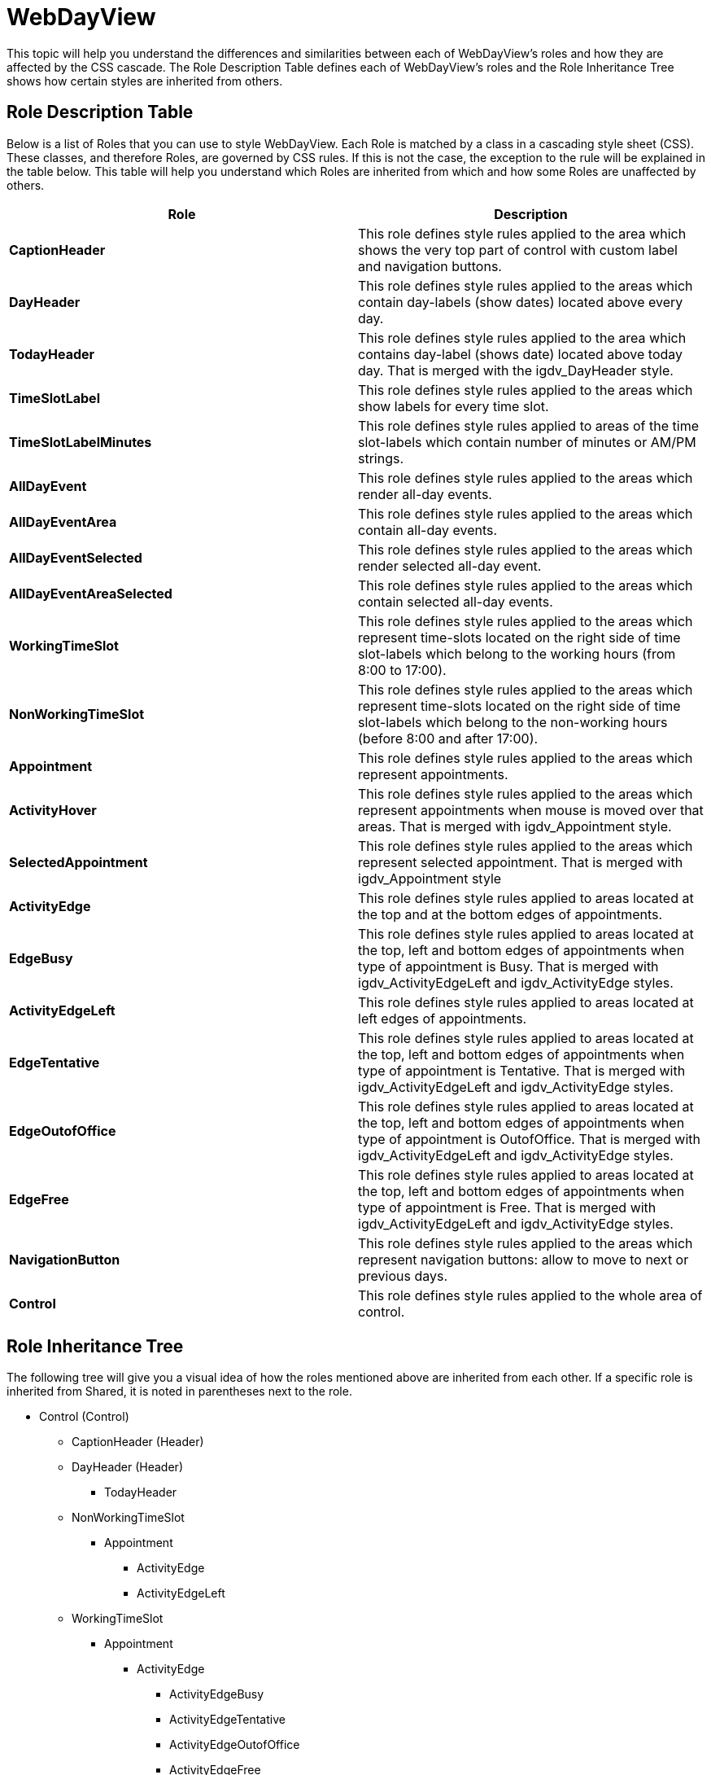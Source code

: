 ﻿////

|metadata|
{
    "name": "webappstylist-styling-specific-components-webdayview",
    "controlName": ["WebAppStylist"],
    "tags": ["Scheduling","Styling","Theming"],
    "guid": "{0E560794-CAB5-4C14-94E8-B34E5F1A712F}",  
    "buildFlags": [],
    "createdOn": "0001-01-01T00:00:00Z"
}
|metadata|
////

= WebDayView

This topic will help you understand the differences and similarities between each of WebDayView's roles and how they are affected by the CSS cascade. The Role Description Table defines each of WebDayView's roles and the Role Inheritance Tree shows how certain styles are inherited from others.

== Role Description Table

Below is a list of Roles that you can use to style WebDayView. Each Role is matched by a class in a cascading style sheet (CSS). These classes, and therefore Roles, are governed by CSS rules. If this is not the case, the exception to the rule will be explained in the table below. This table will help you understand which Roles are inherited from which and how some Roles are unaffected by others.

[options="header", cols="a,a"]
|====
|Role|Description

|*CaptionHeader*
|This role defines style rules applied to the area which shows the very top part of control with custom label and navigation buttons.

|*DayHeader*
|This role defines style rules applied to the areas which contain day-labels (show dates) located above every day.

|*TodayHeader*
|This role defines style rules applied to the area which contains day-label (shows date) located above today day. That is merged with the igdv_DayHeader style.

|*TimeSlotLabel*
|This role defines style rules applied to the areas which show labels for every time slot.

|*TimeSlotLabelMinutes*
|This role defines style rules applied to areas of the time slot-labels which contain number of minutes or AM/PM strings.

|*AllDayEvent*
|This role defines style rules applied to the areas which render all-day events.

|*AllDayEventArea*
|This role defines style rules applied to the areas which contain all-day events.

|*AllDayEventSelected*
|This role defines style rules applied to the areas which render selected all-day event.

|*AllDayEventAreaSelected*
|This role defines style rules applied to the areas which contain selected all-day events.

|*WorkingTimeSlot*
|This role defines style rules applied to the areas which represent time-slots located on the right side of time slot-labels which belong to the working hours (from 8:00 to 17:00).

|*NonWorkingTimeSlot*
|This role defines style rules applied to the areas which represent time-slots located on the right side of time slot-labels which belong to the non-working hours (before 8:00 and after 17:00).

|*Appointment*
|This role defines style rules applied to the areas which represent appointments.

|*ActivityHover*
|This role defines style rules applied to the areas which represent appointments when mouse is moved over that areas. That is merged with igdv_Appointment style.

|*SelectedAppointment*
|This role defines style rules applied to the areas which represent selected appointment. That is merged with igdv_Appointment style

|*ActivityEdge*
|This role defines style rules applied to areas located at the top and at the bottom edges of appointments.

|*EdgeBusy*
|This role defines style rules applied to areas located at the top, left and bottom edges of appointments when type of appointment is Busy. That is merged with igdv_ActivityEdgeLeft and igdv_ActivityEdge styles.

|*ActivityEdgeLeft*
|This role defines style rules applied to areas located at left edges of appointments.

|*EdgeTentative*
|This role defines style rules applied to areas located at the top, left and bottom edges of appointments when type of appointment is Tentative. That is merged with igdv_ActivityEdgeLeft and igdv_ActivityEdge styles.

|*EdgeOutofOffice*
|This role defines style rules applied to areas located at the top, left and bottom edges of appointments when type of appointment is OutofOffice. That is merged with igdv_ActivityEdgeLeft and igdv_ActivityEdge styles.

|*EdgeFree*
|This role defines style rules applied to areas located at the top, left and bottom edges of appointments when type of appointment is Free. That is merged with igdv_ActivityEdgeLeft and igdv_ActivityEdge styles.

|*NavigationButton*
|This role defines style rules applied to the areas which represent navigation buttons: allow to move to next or previous days.

|*Control*
|This role defines style rules applied to the whole area of control.

|====

== Role Inheritance Tree

The following tree will give you a visual idea of how the roles mentioned above are inherited from each other. If a specific role is inherited from Shared, it is noted in parentheses next to the role.

* Control (Control)

** CaptionHeader (Header)
** DayHeader (Header)

*** TodayHeader

** NonWorkingTimeSlot

*** Appointment

**** ActivityEdge
**** ActivityEdgeLeft

** WorkingTimeSlot

*** Appointment

**** ActivityEdge

***** ActivityEdgeBusy
***** ActivityEdgeTentative
***** ActivityEdgeOutofOffice
***** ActivityEdgeFree

**** ActivityEdgeLeft
**** ActivityHover

***** SelectedAppointment (Selected)

** AllDayEventArea

*** AllDayEventAreaSelected

** AllDayEvent

*** AllDayEventSelected (Selected)

** TimeSlotLabel

*** TimeSlotLabelMinutes

* NavigationButton (Button)
